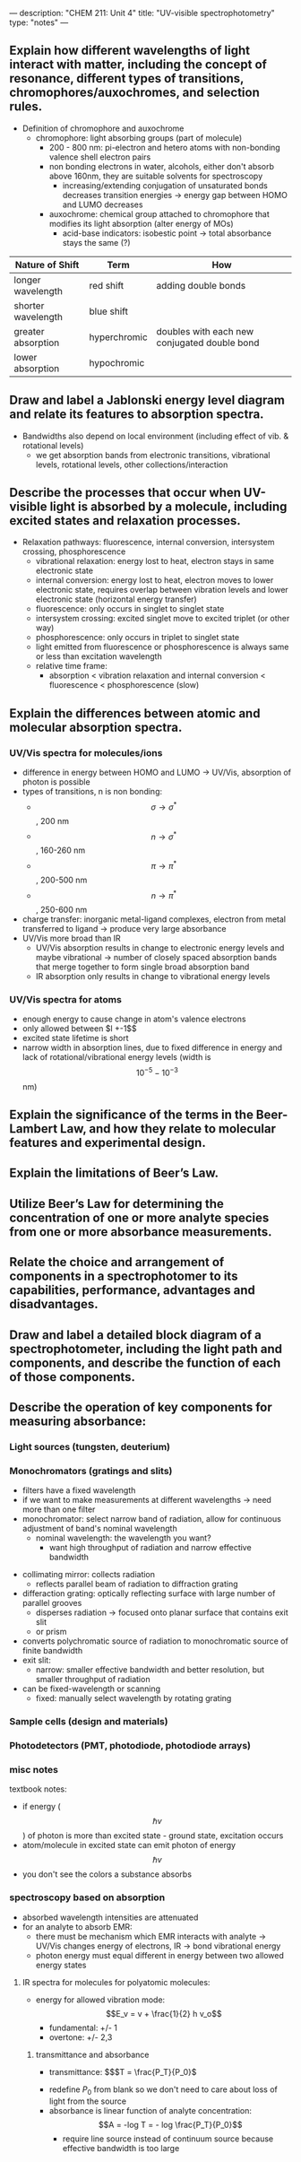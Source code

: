 ---
description: "CHEM 211: Unit 4"
title: "UV-visible spectrophotometry"
type: "notes"
---
**  Explain how different wavelengths of light interact with matter, including the concept of resonance, different types of transitions, chromophores/auxochromes, and selection rules.
- Definition of chromophore and auxochrome
  - chromophore: light absorbing groups (part of molecule)
    - 200 - 800 nm: pi-electron and hetero atoms with non-bonding valence shell electron pairs
    - non bonding electrons in water, alcohols, either don't absorb above 160nm, they are suitable solvents for spectroscopy
      - increasing/extending conjugation of unsaturated bonds decreases transition energies -> energy gap between HOMO and LUMO decreases
    - auxochrome: chemical group attached to chromophore that modifies its light absorption (alter energy of MOs)
      - acid-base indicators: isobestic point -> total absorbance stays the same (?)

| Nature of Shift    | Term         | How                                          |
|--------------------+--------------+----------------------------------------------|
| longer wavelength  | red shift    | adding double bonds                          |
| shorter wavelength | blue shift   |                                              |
| greater absorption | hyperchromic | doubles with each new conjugated double bond |
| lower absorption   | hypochromic  |                                              |

**  Draw and label a Jablonski energy level diagram and relate its features to absorption spectra.
- Bandwidths also depend on local environment (including effect of vib. & rotational levels)
  - we get absorption bands from electronic transitions, vibrational levels, rotational levels, other collections/interaction

**  Describe the processes that occur when UV-visible light is absorbed by a molecule, including excited states and relaxation processes.
- Relaxation pathways: fluorescence, internal conversion, intersystem crossing, phosphorescence
    - vibrational relaxation: energy lost to heat, electron stays in same electronic state
    - internal conversion: energy lost to heat, electron moves to lower electronic state, requires overlap between vibration levels and lower electronic state (horizontal energy transfer)
    - fluorescence: only occurs in singlet to singlet state
    - intersystem crossing: excited singlet move to excited triplet (or other way)
    - phosphorescence: only occurs in triplet to singlet state
    - light emitted from fluorescence or phosphorescence is always same or less than excitation wavelength
    - relative time frame:
      - absorption < vibration relaxation and internal conversion < fluorescence < phosphorescence (slow)

** Explain the differences between atomic and molecular absorption spectra.
*** UV/Vis spectra for molecules/ions
- difference in energy between HOMO and LUMO -> UV/Vis, absorption of photon is possible
- types of transitions, n is non bonding:
  - $$\sigma \rightarrow \sigma^*$$, 200 nm
  - $$n \rightarrow \sigma^*$$, 160-260 nm
  - $$\pi \rightarrow \pi^*$$, 200-500 nm
  - $$n \rightarrow \pi^*$$, 250-600 nm
- charge transfer: inorganic metal-ligand complexes, electron from metal transferred to ligand -> produce very large absorbance
- UV/Vis more broad than IR
  - UV/Vis absorption results in change to electronic energy levels and maybe vibrational -> number of closely spaced absorption bands that merge together to form single broad absorption band
 - IR absorption only results in change to vibrational energy levels
*** UV/Vis spectra for atoms
- enough energy to cause change in atom's valence electrons
- only allowed between $l +-1$$
- excited state lifetime is short
- narrow width in absorption lines, due to fixed difference in energy and lack of rotational/vibrational energy levels (width is $$10^{-5} - 10^{-3}$$ nm)

**  Explain the significance of the terms in the Beer-Lambert Law, and how they relate to molecular features and experimental design.
**  Explain the limitations of Beer’s Law.
**  Utilize Beer’s Law for determining the concentration of one or more analyte species from one or more absorbance measurements.
**  Relate the choice and arrangement of components in a spectrophotomer to its capabilities, performance, advantages and disadvantages.
**  Draw and label a detailed block diagram of a spectrophotometer, including the light path and components, and describe the function of each of those components.
**  Describe the operation of key components for measuring absorbance:
*** Light sources (tungsten, deuterium)
***  Monochromators (gratings and slits)
- filters have a fixed wavelength
- if we want to make measurements at different wavelengths -> need more than one filter
- monochromator: select narrow band of radiation, allow for continuous adjustment of band's nominal wavelength
  - nominal wavelength: the wavelength you want?
    - want high throughput of radiation and narrow effective bandwidth
[[../../../../../../images/211/nominal.jpg]]
[[../../../../../../images/211/monochomator.png]]
- collimating mirror: collects radiation
  - reflects parallel beam of radiation to diffraction grating
- differaction grating: optically reflecting surface with large number of parallel grooves
  - disperses radiation -> focused onto planar surface that contains exit slit
  - or prism
- converts polychromatic source of radiation to monochromatic source of finite bandwidth
- exit slit:
  - narrow: smaller effective bandwidth and better resolution, but smaller throughput of radiation
- can be fixed-wavelength or scanning
  - fixed: manually select wavelength by rotating grating

***  Sample cells (design and materials)
***  Photodetectors (PMT, photodiode, photodiode arrays)

*** misc notes
textbook notes:
- if energy ($$\hbar v$$) of photon is more than excited state - ground state, excitation occurs
- atom/molecule in excited state can emit photon of energy $$\hbar v$$
- you don't see the colors a substance absorbs
*** spectroscopy based on absorption
- absorbed wavelength intensities are attenuated
- for an analyte to absorb EMR:
  - there must be mechanism which EMR interacts with analyte -> UV/Vis changes energy of electrons, IR -> bond vibrational energy
  - photon energy must equal different in energy between two allowed energy states
**** IR spectra for molecules for polyatomic molecules:
- energy for allowed vibration mode: $$E_v = v + \frac{1}{2} h v_o$$
  - fundamental: +/- 1
  - overtone: +/- 2,3
******* transmittance and absorbance
- transmittance: $$$T = \frac{P_T}{P_0}$
[[../../../../../../images/211/p.png]]
- redefine $P_0$ from blank so we don't need to care about loss of light from the source
- absorbance is linear function of analyte concentration: $$A = -log T = - log \frac{P_T}{P_0}$$
  - require line source instead of continuum source because effective bandwidth is too large
